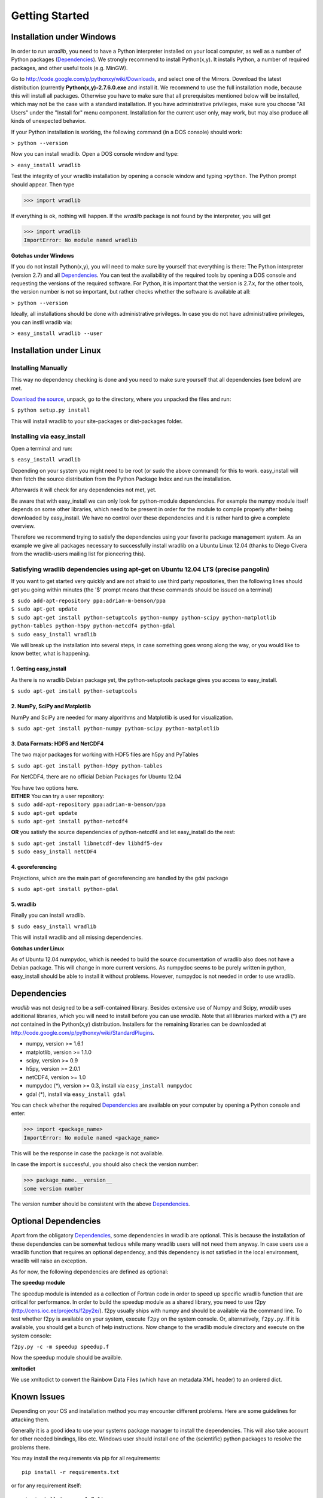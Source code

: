 Getting Started
===============

Installation under Windows
--------------------------

In order to run *wradlib*, you need to have a Python interpreter installed on your local computer, as well as a number of Python packages (`Dependencies`_). We strongly recommend to install Python(x,y). It installs Python, a number of required packages, and other useful tools (e.g. MinGW).

Go to http://code.google.com/p/pythonxy/wiki/Downloads, and select one of the Mirrors. 
Download the latest distribution (currently **Python(x,y)-2.7.6.0.exe** and install it. 
We recommend to use the full installation mode, because this will install all packages. 
Otherwise you have to make sure that all prerequisites mentioned below will be installed, which may not be the case with a standard installation. 
If you have administrative privileges, make sure you choose "All Users" under the "Install for" menu component.
Installation for the current user only, may work, but may also produce all kinds of unexpected behavior.

If your Python installation is working, the following command (in a DOS console) should work:

``> python --version``

Now you can install wradlib. Open a DOS console window and type:

``> easy_install wradlib``

Test the integrity of your wradlib installation by opening a console window and typing ``>python``. The Python prompt should appear. Then type

>>> import wradlib

If everything is ok, nothing will happen. If the *wradlib* package is not found by the interpreter, you will get 

>>> import wradlib
ImportError: No module named wradlib

**Gotchas under Windows**

If you do not install Python(x,y), you will need to make sure by yourself that everything is there: The Python interpreter (version 2.7) and all `Dependencies`_. You can test the availability of the required tools by opening a DOS console and requesting the versions of the required software. For Python, it is important that the version is 2.7.x, for the other tools, the version number is not so important, but rather checks whether the software is available at all:

``> python --version``

Ideally, all installations should be done with administrative privileges. In case you do not have administrative privileges, you can instll wradib via:

``> easy_install wradlib --user``  


Installation under Linux
------------------------

Installing Manually
^^^^^^^^^^^^^^^^^^^^

This way no dependency checking is done and you need to make sure yourself that all dependencies (see below) are met.

`Download the source <http://bitbucket.org/wradlib/wradlib/get/default.zip>`_, unpack, go to the directory, where you unpacked the files and run:

``$ python setup.py install``

This will install wradlib to your site-packages or dist-packages folder.

Installing via easy_install
^^^^^^^^^^^^^^^^^^^^^^^^^^^^

Open a terminal and run:

``$ easy_install wradlib``

Depending on your system you might need to be root (or sudo the above command) for this to work.
easy_install will then fetch the source distribution from the Python Package Index and run the installation.

Afterwards it will check for any dependencies not met, yet.

Be aware that with easy_install we can only look for python-module dependencies.
For example the numpy module itself depends on some other libraries, which need to be present in order for the module to compile properly after being downloaded by easy_install. We have no control over these dependencies and it is rather hard to give a complete overview.

Therefore we recommend trying to satisfy the dependencies using your favorite package management system.
As an example we give all packages necessary to successfully install wradlib on a Ubuntu Linux 12.04 (thanks to Diego Civera from the wradlib-users mailing list for pioneering this).

Satisfying wradlib dependencies using apt-get on Ubuntu 12.04 LTS (precise pangolin)
^^^^^^^^^^^^^^^^^^^^^^^^^^^^^^^^^^^^^^^^^^^^^^^^^^^^^^^^^^^^^^^^^^^^^^^^^^^^^^^^^^^^

If you want to get started very quickly and are not afraid to use third party repositories, then the following lines should get you going within minutes (the '$' prompt means that these commands should be issued on a terminal)

| ``$ sudo add-apt-repository ppa:adrian-m-benson/ppa``
| ``$ sudo apt-get update``
| ``$ sudo apt-get install python-setuptools python-numpy python-scipy python-matplotlib python-tables python-h5py python-netcdf4 python-gdal``
| ``$ sudo easy_install wradlib``


We will break up the installation into several steps, in case something goes wrong along the way, or you would like to know better, what is happening.

1. Getting easy_install
"""""""""""""""""""""""
As there is no wradlib Debian package yet, the python-setuptools package gives you access to easy_install.

``$ sudo apt-get install python-setuptools``

2. NumPy, SciPy and Matplotlib
""""""""""""""""""""""""""""""
NumPy and SciPy are needed for many algorithms and Matplotlib is used for visualization.

``$ sudo apt-get install python-numpy python-scipy python-matplotlib``

3. Data Formats: HDF5 and NetCDF4
"""""""""""""""""""""""""""""""""
The two major packages for working with HDF5 files are h5py and PyTables

``$ sudo apt-get install python-h5py python-tables``

For NetCDF4, there are no official Debian Packages for Ubuntu 12.04

| You have two options here.  
| **EITHER** You can try a user repository:

| ``$ sudo add-apt-repository ppa:adrian-m-benson/ppa``
| ``$ sudo apt-get update``
| ``$ sudo apt-get install python-netcdf4``

**OR** you satisfy the source dependencies of python-netcdf4 and let easy_install do the rest:

| ``$ sudo apt-get install libnetcdf-dev libhdf5-dev``
| ``$ sudo easy_install netCDF4``

4. georeferencing
"""""""""""""""""
Projections, which are the main part of georeferencing are handled by the gdal package

``$ sudo apt-get install python-gdal``

5. wradlib
""""""""""
Finally you can install wradlib. 

``$ sudo easy_install wradlib``

This will install wradlib and all missing dependencies.

**Gotchas under Linux**

As of Ubuntu 12.04 numpydoc, which is needed to build the source documentation of wradlib also does not have a Debian package. This will change in more current versions. As numpydoc seems to be purely written in python, easy_install should be able to install it without problems. However, numpydoc is not needed in order to use wradlib.

.. _ref-dependencies:

Dependencies
------------

*wradlib* was not designed to be a self-contained library. Besides extensive use of Numpy and Scipy, *wradlib* uses additional libraries, which you will need to install before you can use *wradlib*. Note that all libraries marked with a (*) are *not* contained in the Python(x,y) distribution. Installers for the remaining libraries can be downloaded at http://code.google.com/p/pythonxy/wiki/StandardPlugins.

- numpy, version >= 1.6.1

- matplotlib, version >= 1.1.0

- scipy, version >= 0.9

- h5py, version >= 2.0.1

- netCDF4, version >= 1.0

- numpydoc (*), version >= 0.3, install via ``easy_install numpydoc``

- gdal (*), install via ``easy_install gdal``

You can check whether the required `Dependencies`_ are available on your computer by opening a Python console and enter:

>>> import <package_name>
ImportError: No module named <package_name>
 
This will be the response in case the package is not available. 

In case the import is successful, you should also check the version number:

>>> package_name.__version__
some version number

The version number should be consistent with the above `Dependencies`_.


Optional Dependencies
---------------------

Apart from the obligatory `Dependencies`_, some dependencies in wradlib are optional. This is because the installation of these dependencies can be somewhat tedious while many wradlib users will not need them anyway. In case users use a wradlib function that requires an optional dependency, and this dependency is not satisfied in the local environment, wradlib will raise an exception.

As for now, the following dependencies are defined as optional:

**The speedup module**

The speedup module is intended as a collection of Fortran code in order to speed up specific wradlib function that are critical for performance.
In order to build the speedup module as a shared library, you need to use f2py (http://cens.ioc.ee/projects/f2py2e/). f2py usually ships with numpy and should be available via the command line. To test whether f2py is available on your system, execute ``f2py`` on the system console. Or, alternatively, ``f2py.py``. If it is available, you should get a bunch of help instructions. Now change to the wradlib module directory and execute on the system console:

``f2py.py -c -m speedup speedup.f``

Now the speedup module should be availble.

**xmltodict**

We use xmltodict to convert the Rainbow Data Files (which have an metadata XML header) to an ordered dict.

.. _ref-knownissues:

Known Issues
------------

Depending on your OS and installation method you may encounter different problems. Here are some guidelines for attacking them.

Generally it is a good idea to use your systems package manager to install the dependencies. This will also take account for other needed bindings, libs etc. Windows user should install one of the (scientific) python packages to resolve the problems there.

You may install the requirements via pip for all requirements::

    pip install -r requirements.txt

or for any requirement itself::

    pip install 'numpy>=1.7.1'

If you are installing wradlib and the missing dependencies via pip or setup.py there may be missing some libraries and/or include ('header') files. The only solutions to this is to install the missing libraries via packet manager or compile them from scratch (windows user using the python packages should not encounter such problems).

If you are installing wradlib and the missing dependencies via pip or setup.py there also may be version conflicts between the packages, some libraries and/or include ('header') files. If, for instance, the newest available gdal-devel libraries which come with your system are version 1.10.0, but gdal version downloaded from PyPI is 1.11.0, then this may have an error at compile time as a result. Solution is to explicitely declare the gdal version::

    pip install 'gdal==1.10.0'

This may also be an issue with other dependencies which are relying on libraries.

If you are in need to install everything from scratch, or if you are setting up a clean virtual environment, etc., you may encounter some other strange problems. Especially in virtual environments you may have to export some PATH variables so that libraries and includes can be found.

If all this doesn't help, check on your favorite search engine or create an issue `here <https://bitbucket.org/wradlib/wradlib/issues?status=new&status=open>`_ with details on the problem or send an email on the `wradlib-users <https://groups.google.com/forum/?fromgroups=#!forum/wradlib-users>`_ mailing list.


Community
---------

*wradlib* is intended to be a community effort, and community needs communication. The key communication platform for *wradlib* is the  `wradlib-users <https://groups.google.com/forum/?fromgroups=#!forum/wradlib-users>`_ mailing list and forum. Through this forum, you can help to improve wradlib by reporting bugs, proposing enhancements, or by contributing code snippets (in any programming language) and documentation of algorithms. You can also ask other users and developers for help, or use your own knowledge and experience to help other users. We strongly encourage you to `subscribe <https://groups.google.com/group/wradlib-users/subscribe>`_ to this list. Check it out! 

Learn more about wradlib as a community effort :doc:`here <community>`!
